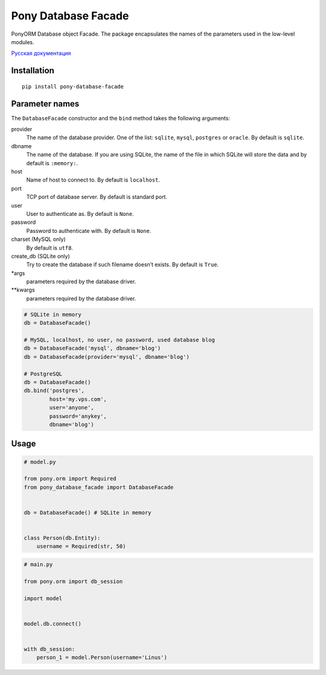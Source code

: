 Pony Database Facade
====================

|PyPI| |LICENCE| |STARS|

PonyORM Database object Facade. The package encapsulates the names of the parameters used in the low-level modules.

`Русская документация`_


Installation
------------

::

  pip install pony-database-facade


Parameter names
---------------

The ``DatabaseFacade`` constructor and the ``bind`` method takes the following arguments:

provider
  The name of the database provider.
  One of the list: ``sqlite``, ``mysql``, ``postgres`` or ``oracle``.
  By default is ``sqlite``.

dbname
  The name of the database.
  If you are using SQLite, the name of the file in which SQLite will store the data and by default is ``:memory:``.

host
  Name of host to connect to.
  By default is ``localhost``.

port
  TCP port of database server.
  By default is standard port.

user
  User to authenticate as.
  By default is ``None``.

password
  Password to authenticate with.
  By default is ``None``.

charset (MySQL only)
  By default is ``utf8``.

create_db (SQLite only)
  Try to create the database if such filename doesn’t exists.
  By default is ``True``.

\*args
  parameters required by the database driver.

\*\*kwargs
  parameters required by the database driver.

.. code:: python

    # SQLite in memory
    db = DatabaseFacade()

    # MySQL, localhost, no user, no password, used database blog
    db = DatabaseFacade('mysql', dbname='blog')
    db = DatabaseFacade(provider='mysql', dbname='blog')

    # PostgreSQL
    db = DatabaseFacade()
    db.bind('postgres',
            host='my.vps.com',
            user='anyone',
            password='anykey',
            dbname='blog')



Usage
-----

.. code:: python

  # model.py

  from pony.orm import Required
  from pony_database_facade import DatabaseFacade


  db = DatabaseFacade() # SQLite in memory


  class Person(db.Entity):
      username = Required(str, 50)


.. code:: python

  # main.py

  from pony.orm import db_session

  import model


  model.db.connect()


  with db_session:
      person_1 = model.Person(username='Linus')


.. |PyPI| image:: https://img.shields.io/pypi/v/pony-database-facade.svg
   :target: https://pypi.python.org/pypi/pony-database-facade/
   :alt: Latest Version

.. |LICENCE| image:: https://img.shields.io/github/license/kyzima-spb/pony-database-facade.svg
   :target: https://github.com/kyzima-spb/pony-database-facade/blob/master/LICENSE
   :alt: Apache 2.0

.. |STARS| image:: https://img.shields.io/github/stars/kyzima-spb/pony-database-facade.svg
   :target: https://github.com/kyzima-spb/pony-database-facade/stargazers

.. _Русская документация: docs/RU.md
